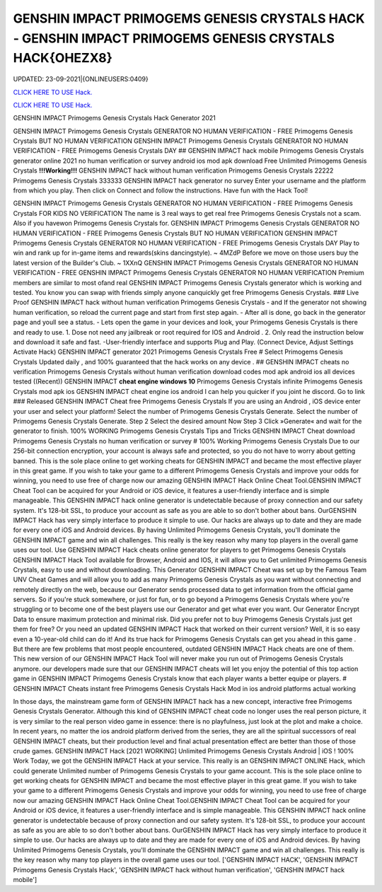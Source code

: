 GENSHIN IMPACT PRIMOGEMS GENESIS CRYSTALS HACK - GENSHIN IMPACT PRIMOGEMS GENESIS CRYSTALS HACK{OHEZX8}
~~~~~~~~~~~~
UPDATED: 23-09-2021|{ONLINEUSERS:0409}

`CLICK HERE TO USE Hack. <https://gamecode.site/gi>`__

`CLICK HERE TO USE Hack. <https://gamecode.site/gi>`__

GENSHIN IMPACT Primogems Genesis Crystals Hack Generator 2021

GENSHIN IMPACT Primogems Genesis Crystals GENERATOR NO HUMAN VERIFICATION - FREE Primogems Genesis
Crystals BUT NO HUMAN VERIFICATION GENSHIN IMPACT Primogems Genesis Crystals GENERATOR NO HUMAN
VERIFICATION - FREE Primogems Genesis Crystals DAY
## GENSHIN IMPACT hack mobile Primogems Genesis Crystals generator online 2021 no human verification or survey
android ios mod apk download Free Unlimited Primogems Genesis Crystals
**!!!Working!!!** GENSHIN IMPACT hack without human verification Primogems Genesis Crystals 22222 Primogems
Genesis Crystals 333333 GENSHIN IMPACT hack generator no survey Enter your username and the platform from
which you play. Then click on Connect and follow the instructions. Have fun with the Hack Tool!


GENSHIN IMPACT Primogems Genesis Crystals GENERATOR NO HUMAN VERIFICATION - FREE Primogems Genesis
Crystals FOR KIDS NO VERIFICATION
The name is 3 real ways to get real free Primogems Genesis Crystals not a scam.
Also if you havewon Primogems Genesis Crystals for.
GENSHIN IMPACT Primogems Genesis Crystals GENERATOR NO HUMAN VERIFICATION - FREE Primogems Genesis
Crystals BUT NO HUMAN VERIFICATION
GENSHIN IMPACT Primogems Genesis Crystals GENERATOR NO HUMAN VERIFICATION - FREE Primogems Genesis
Crystals DAY
Play to win and rank up for in-game items and rewards(skins dancingstyle). ~ 4MZdP
Before we move on those users buy the latest version of the Builder's Club. ~ 1XXnQ
GENSHIN IMPACT Primogems Genesis Crystals GENERATOR NO HUMAN VERIFICATION - FREE GENSHIN IMPACT
Primogems Genesis Crystals GENERATOR NO HUMAN VERIFICATION
Premium members are similar to most ofand real GENSHIN IMPACT Primogems Genesis Crystals generator which is
working and tested.
You know you can swap with friends simply anyone canquickly get free Primogems Genesis Crystals.
### Live Proof GENSHIN IMPACT hack without human verification Primogems Genesis Crystals
- and If the generator not showing human verification, so reload the current page and start from first step again.
- After all is done, go back in the generator page and youll see a status.
- Lets open the game in your devices and look, your Primogems Genesis Crystals is there and ready to use.
1. Dose not need any jailbreak or root required for IOS and Android .
2. Only read the instruction below and download it safe and fast. -User-friendly interface and supports Plug and Play.
(Connect Device, Adjust Settings Activate Hack) GENSHIN IMPACT generator 2021 Primogems Genesis Crystals Free
# Select Primogems Genesis Crystals
Updated daily , and 100% guaranteed that the hack works on any device .
## GENSHIN IMPACT cheats no verification Primogems Genesis Crystals without human verification download codes
mod apk android ios all devices tested
((Recent)) GENSHIN IMPACT **cheat engine windows 10** Primogems Genesis Crystals infinite Primogems Genesis
Crystals mod apk ios GENSHIN IMPACT cheat engine ios android I can help you quicker if you joint he discord. Go to
link
### Released GENSHIN IMPACT Cheat free Primogems Genesis Crystals
If you are using an Android , iOS device enter your user and select your platform! Select the number of Primogems
Genesis Crystals Generate. Select the number of Primogems Genesis Crystals Generate. Step 2 Select the desired
amount Now Step 3 Click »Generate« and wait for the generator to finish. 100% WORKING Primogems Genesis
Crystals Tips and Tricks GENSHIN IMPACT Cheat download Primogems Genesis Crystals no human verification or
survey
# 100% Working Primogems Genesis Crystals
Due to our 256-bit connection encryption, your account is always safe and protected, so you do not have to worry about
getting banned.
This is the sole place online to get working cheats for GENSHIN IMPACT and became the most effective player in this
great game. If you wish to take your game to a different Primogems Genesis Crystals and improve your odds for
winning, you need to use free of charge now our amazing GENSHIN IMPACT Hack Online Cheat Tool.GENSHIN
IMPACT Cheat Tool can be acquired for your Android or iOS device, it features a user-friendly interface and is simple
manageable. This GENSHIN IMPACT hack online generator is undetectable because of proxy connection and our safety
system. It's 128-bit SSL, to produce your account as safe as you are able to so don't bother about bans. OurGENSHIN
IMPACT Hack has very simply interface to produce it simple to use. Our hacks are always up to date and they are made
for every one of iOS and Android devices. By having Unlimited Primogems Genesis Crystals, you'll dominate the
GENSHIN IMPACT game and win all challenges. This really is the key reason why many top players in the overall game
uses our tool.
Use GENSHIN IMPACT Hack cheats online generator for players to get Primogems Genesis Crystals
GENSHIN IMPACT Hack Tool available for Browser, Android and IOS, it will allow you to Get unlimited Primogems
Genesis Crystals, easy to use and without downloading.
This Generator GENSHIN IMPACT Cheat was set up by the Famous Team UNV Cheat Games and will allow you to
add as many Primogems Genesis Crystals as you want without connecting and remotely directly on the web, because
our Generator sends processed data to get information from the official game servers.
So if you're stuck somewhere, or just for fun, or to go beyond a Primogems Genesis Crystals where you're struggling or
to become one of the best players use our Generator and get what ever you want. Our Generator Encrypt Data to
ensure maximum protection and minimal risk.
Did you prefer not to buy Primogems Genesis Crystals just get them for free? Or you need an updated GENSHIN
IMPACT Hack that worked on their current version? Well, it is so easy even a 10-year-old child can do it!
And its true hack for Primogems Genesis Crystals can get you ahead in this game .
But there are few problems that most people encountered, outdated GENSHIN IMPACT Hack cheats are one of them.
This new version of our GENSHIN IMPACT Hack Tool will never make you run out of Primogems Genesis Crystals
anymore. our developers made sure that our GENSHIN IMPACT cheats will let you enjoy the potential of this top action
game in GENSHIN IMPACT Primogems Genesis Crystals know that each player wants a better equipe or players.
# GENSHIN IMPACT Cheats instant free Primogems Genesis Crystals Hack Mod in ios android platforms actual
working

In those days, the mainstream game form of GENSHIN IMPACT hack has a new concept, interactive free Primogems
Genesis Crystals Generator. Although this kind of GENSHIN IMPACT cheat code no longer uses the real person
picture, it is very similar to the real person video game in essence: there is no playfulness, just look at the plot and
make a choice. In recent years, no matter the ios android platform derived from the series, they are all the spiritual
successors of real GENSHIN IMPACT cheats, but their production level and final actual presentation effect are better
than those of those crude games.
GENSHIN IMPACT Hack [2021 WORKING] Unlimited Primogems Genesis Crystals Android | iOS ! 100% Work
Today, we got the GENSHIN IMPACT Hack at your service. This really is an GENSHIN IMPACT ONLINE Hack, which
could generate Unlimited number of Primogems Genesis Crystals to your game account.
This is the sole place online to get working cheats for GENSHIN IMPACT and became the most effective player in this
great game. If you wish to take your game to a different Primogems Genesis Crystals and improve your odds for
winning, you need to use free of charge now our amazing GENSHIN IMPACT Hack Online Cheat Tool.GENSHIN
IMPACT Cheat Tool can be acquired for your Android or iOS device, it features a user-friendly interface and is simple
manageable. This GENSHIN IMPACT hack online generator is undetectable because of proxy connection and our safety
system. It's 128-bit SSL, to produce your account as safe as you are able to so don't bother about bans. OurGENSHIN
IMPACT Hack has very simply interface to produce it simple to use. Our hacks are always up to date and they are made
for every one of iOS and Android devices. By having Unlimited Primogems Genesis Crystals, you'll dominate the
GENSHIN IMPACT game and win all challenges. This really is the key reason why many top players in the overall game
uses our tool.
['GENSHIN IMPACT HACK', 'GENSHIN IMPACT Primogems Genesis Crystals Hack', 'GENSHIN IMPACT hack without human verification', 'GENSHIN IMPACT hack mobile']

